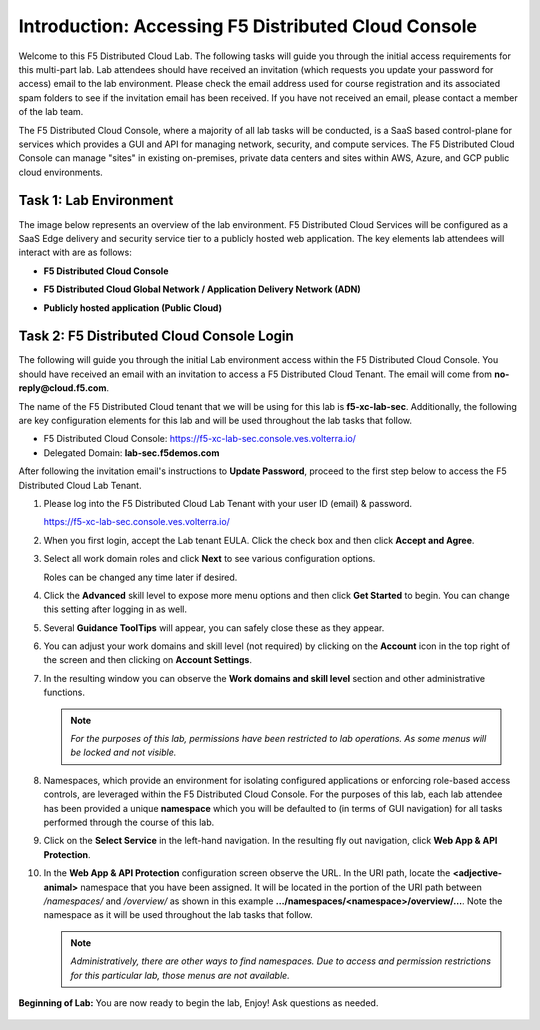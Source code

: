 Introduction: Accessing F5 Distributed Cloud Console
====================================================

Welcome to this F5 Distributed Cloud Lab. The following tasks will guide you through the initial
access requirements for this multi-part lab.  Lab attendees should have received an invitation
(which requests you update your password for access) email to the lab environment. Please check
the email address used for course registration and its associated spam folders to see if the
invitation email has been received.  If you have not received an email, please contact a member
of the lab team.

The F5 Distributed Cloud Console, where a majority of all lab tasks will be conducted, is a SaaS
based control-plane for services which provides a GUI and API for managing network, security, and
compute services. The F5 Distributed Cloud Console can manage "sites" in existing on-premises,
private data centers and sites within AWS, Azure, and GCP public cloud environments.

Task 1: Lab Environment
~~~~~~~~~~~~~~~~~~~~~~~

The image below represents an overview of the lab environment. F5 Distributed Cloud Services
will be configured as a SaaS Edge delivery and security service tier to a publicly hosted web
application. The key elements lab attendees will interact with are as follows:

* **F5 Distributed Cloud Console**
* **F5 Distributed Cloud Global Network / Application Delivery Network (ADN)**
* **Publicly hosted application (Public Cloud)**

   .. image:: _static/update_image.png
      :width: 800px

Task 2: F5 Distributed Cloud Console Login
~~~~~~~~~~~~~~~~~~~~~~~~~~~~~~~~~~~~~~~~~~

The following will guide you through the initial Lab environment access within the F5 Distributed
Cloud Console.  You should have received an email with an invitation to access a F5 Distributed
Cloud Tenant. The email will come from **no-reply@cloud.f5.com**.

The name of the F5 Distributed Cloud tenant that we will be using for this lab is **f5-xc-lab-sec**.
Additionally, the following are key configuration elements for this lab and will be used
throughout the lab tasks that follow.

* F5 Distributed Cloud Console: https://f5-xc-lab-sec.console.ves.volterra.io/
* Delegated Domain: **lab-sec.f5demos.com**

After following the invitation email's instructions to **Update Password**, proceed to the first
step below to access the F5 Distributed Cloud Lab Tenant.


#. Please log into the F5 Distributed Cloud Lab Tenant with your user ID (email) & password.

   https://f5-xc-lab-sec.console.ves.volterra.io/

#. When you first login, accept the Lab tenant EULA. Click the check box and then click
   **Accept and Agree**.

#. Select all work domain roles and click **Next** to see various configuration options.

   Roles can be changed any time later if desired.

#. Click the **Advanced** skill level to expose more menu options and then click **Get
   Started** to begin. You can change this setting after logging in as well.

#. Several **Guidance ToolTips** will appear, you can safely close these as they appear.

   .. image:: _static/update_image.png
      :width: 800px

   .. image:: _static/update_image.png
      :width: 800px

   .. image:: _static/update_image.png
      :width: 800px

   .. image:: _static/update_image.png
      :width: 800px



#. You can adjust your work domains and skill level (not required) by clicking on the
   **Account** icon in the top right of the screen and then clicking on **Account Settings**.

#. In the resulting window you can observe the **Work domains and skill level** section and
   other administrative functions.

   .. note::
      *For the purposes of this lab, permissions have been restricted to lab operations.  As
      some menus will be locked and not visible.*

   .. image:: _static/update_image.png
      :width: 800px

   .. image:: _static/update_image.png
      :width: 800px

#. Namespaces, which provide an environment for isolating configured applications or
   enforcing role-based access controls, are leveraged within the F5 Distributed Cloud
   Console.  For the purposes of this lab, each lab attendee has been provided a unique
   **namespace** which you will be defaulted to (in terms of GUI navigation) for all tasks
   performed through the course of this lab.

#. Click on the **Select Service** in the left-hand navigation. In the resulting fly out
   navigation, click **Web App & API Protection**.

#. In the **Web App & API Protection** configuration screen observe the URL. In the URI
   path, locate the **<adjective-animal>** namespace that you have been assigned. It will be
   located in the portion of the URI path between */namespaces/* and */overview/* as shown
   in this example **…/namespaces/<namespace>/overview/…**. Note the namespace as it will
   be used throughout the lab tasks that follow.

   .. note::
      *Administratively, there are other ways to find namespaces. Due to access and permission
      restrictions for this particular lab, those menus are not available.*

   .. image:: _static/update_image.png
      :width: 800px

   .. image:: _static/update_image.png
      :width: 800px

**Beginning of Lab:**  You are now ready to begin the lab, Enjoy! Ask questions as needed.

   .. image:: _static/update_image.png
      :width: 800px

